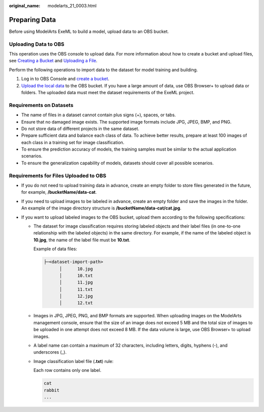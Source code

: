 :original_name: modelarts_21_0003.html

.. _modelarts_21_0003:

Preparing Data
==============

Before using ModelArts ExeML to build a model, upload data to an OBS bucket.

Uploading Data to OBS
---------------------

This operation uses the OBS console to upload data. For more information about how to create a bucket and upload files, see `Creating a Bucket <https://docs.otc.t-systems.com/en-us/usermanual/obs/obs_03_0306.html>`__ and `Uploading a File <https://docs.otc.t-systems.com/en-us/usermanual/obs/obs_03_0307.html>`__.

Perform the following operations to import data to the dataset for model training and building.

#. Log in to OBS Console and `create a bucket <https://docs.otc.t-systems.com/en-us/usermanual/obs/obs_03_0306.html>`__.
#. `Upload the local data <https://docs.otc.t-systems.com/en-us/usermanual/obs/obs_03_0307.html>`__ to the OBS bucket. If you have a large amount of data, use OBS Browser+ to upload data or folders. The uploaded data must meet the dataset requirements of the ExeML project.

Requirements on Datasets
------------------------

-  The name of files in a dataset cannot contain plus signs (+), spaces, or tabs.
-  Ensure that no damaged image exists. The supported image formats include JPG, JPEG, BMP, and PNG.
-  Do not store data of different projects in the same dataset.
-  Prepare sufficient data and balance each class of data. To achieve better results, prepare at least 100 images of each class in a training set for image classification.
-  To ensure the prediction accuracy of models, the training samples must be similar to the actual application scenarios.
-  To ensure the generalization capability of models, datasets should cover all possible scenarios.

Requirements for Files Uploaded to OBS
--------------------------------------

-  If you do not need to upload training data in advance, create an empty folder to store files generated in the future, for example, **/bucketName/data-cat**.
-  If you need to upload images to be labeled in advance, create an empty folder and save the images in the folder. An example of the image directory structure is **/bucketName/data-cat/cat.jpg**.
-  If you want to upload labeled images to the OBS bucket, upload them according to the following specifications:

   -  The dataset for image classification requires storing labeled objects and their label files (in one-to-one relationship with the labeled objects) in the same directory. For example, if the name of the labeled object is **10.jpg**, the name of the label file must be **10.txt**.

      Example of data files:

      .. code-block::

         ├─<dataset-import-path>
               │      10.jpg
               │      10.txt
               │      11.jpg
               │      11.txt
               │      12.jpg
               │      12.txt

   -  Images in JPG, JPEG, PNG, and BMP formats are supported. When uploading images on the ModelArts management console, ensure that the size of an image does not exceed 5 MB and the total size of images to be uploaded in one attempt does not exceed 8 MB. If the data volume is large, use OBS Browser+ to upload images.

   -  A label name can contain a maximum of 32 characters, including letters, digits, hyphens (-), and underscores (_).

   -  Image classification label file (**.txt**) rule:

      Each row contains only one label.

      .. code-block::

         cat
         rabbit
         ...
